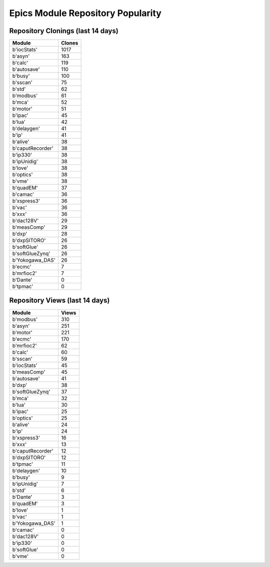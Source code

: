 ==================================
Epics Module Repository Popularity
==================================



Repository Clonings (last 14 days)
----------------------------------
.. csv-table::
   :header: Module, Clones

   b'iocStats', 1017
   b'asyn', 163
   b'calc', 119
   b'autosave', 110
   b'busy', 100
   b'sscan', 75
   b'std', 62
   b'modbus', 61
   b'mca', 52
   b'motor', 51
   b'ipac', 45
   b'lua', 42
   b'delaygen', 41
   b'ip', 41
   b'alive', 38
   b'caputRecorder', 38
   b'ip330', 38
   b'ipUnidig', 38
   b'love', 38
   b'optics', 38
   b'vme', 38
   b'quadEM', 37
   b'camac', 36
   b'xspress3', 36
   b'vac', 36
   b'xxx', 36
   b'dac128V', 29
   b'measComp', 29
   b'dxp', 28
   b'dxpSITORO', 26
   b'softGlue', 26
   b'softGlueZynq', 26
   b'Yokogawa_DAS', 26
   b'ecmc', 7
   b'mrfioc2', 7
   b'Dante', 0
   b'tpmac', 0



Repository Views (last 14 days)
-------------------------------
.. csv-table::
   :header: Module, Views

   b'modbus', 310
   b'asyn', 251
   b'motor', 221
   b'ecmc', 170
   b'mrfioc2', 62
   b'calc', 60
   b'sscan', 59
   b'iocStats', 45
   b'measComp', 45
   b'autosave', 41
   b'dxp', 38
   b'softGlueZynq', 37
   b'mca', 32
   b'lua', 30
   b'ipac', 25
   b'optics', 25
   b'alive', 24
   b'ip', 24
   b'xspress3', 16
   b'xxx', 13
   b'caputRecorder', 12
   b'dxpSITORO', 12
   b'tpmac', 11
   b'delaygen', 10
   b'busy', 9
   b'ipUnidig', 7
   b'std', 6
   b'Dante', 3
   b'quadEM', 3
   b'love', 1
   b'vac', 1
   b'Yokogawa_DAS', 1
   b'camac', 0
   b'dac128V', 0
   b'ip330', 0
   b'softGlue', 0
   b'vme', 0
